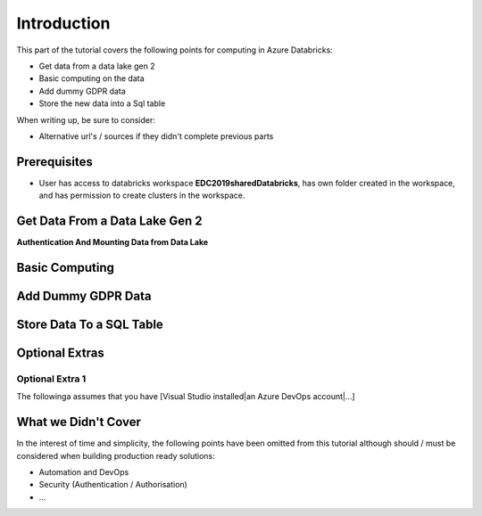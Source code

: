 Introduction
============
This part of the tutorial covers the following points for computing in Azure Databricks:

* Get data from a data lake gen 2
* Basic computing on the data
* Add dummy GDPR data 
* Store the new data into a Sql table

When writing up, be sure to consider:

* Alternative url's / sources if they didn't complete previous parts


Prerequisites
-------------
* User has access to databricks workspace **EDC2019sharedDatabricks**, has own folder created in the workspace, and has permission to create clusters in the workspace.

Get Data From a Data Lake Gen 2
-------------------------------
**Authentication And Mounting Data from Data Lake**


Basic Computing
-------------------------------

Add Dummy GDPR Data
-------------------------------

Store Data To a SQL Table
-------------------------------


Optional Extras
---------------

Optional Extra 1
________________
The followinga assumes that you have [Visual Studio installed|an Azure DevOps account|...]

What we Didn't Cover
--------------------

In the interest of time and simplicity, the following points have been omitted from this tutorial although should / must be considered when building production ready solutions:

* Automation and DevOps
* Security (Authentication / Authorisation)
* ...
